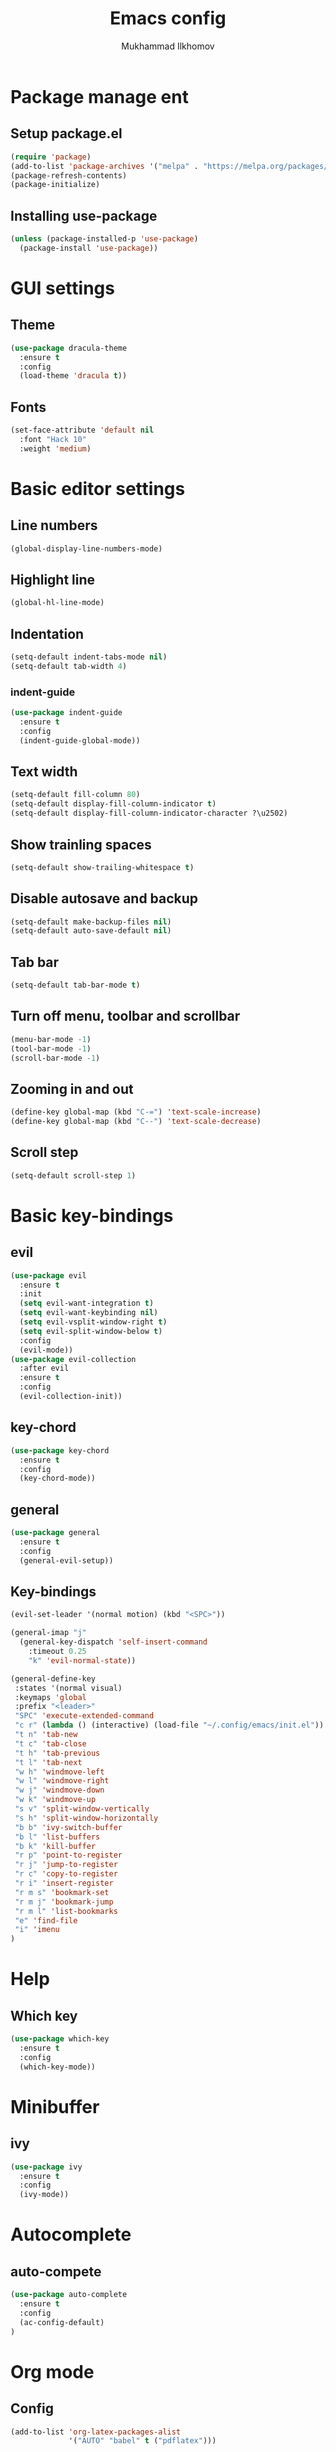 #+TITLE: Emacs config
#+AUTHOR: Mukhammad Ilkhomov

* Package manage ent


** Setup package.el

#+begin_src emacs-lisp
  (require 'package)
  (add-to-list 'package-archives '("melpa" . "https://melpa.org/packages/"))
  (package-refresh-contents)
  (package-initialize)
#+end_src


** Installing use-package

#+begin_src emacs-lisp
  (unless (package-installed-p 'use-package)
    (package-install 'use-package))
#+end_src


* GUI settings


** Theme

#+begin_src emacs-lisp
  (use-package dracula-theme
    :ensure t
    :config
    (load-theme 'dracula t))
#+end_src


** Fonts

#+begin_src emacs-lisp
  (set-face-attribute 'default nil
    :font "Hack 10"
    :weight 'medium)
#+end_src


* Basic editor settings

** Line numbers

#+begin_src emacs-lisp
  (global-display-line-numbers-mode)
#+end_src


** Highlight line

#+begin_src emacs-lisp
  (global-hl-line-mode)
#+end_src


** Indentation

#+begin_src emacs-lisp
  (setq-default indent-tabs-mode nil)
  (setq-default tab-width 4)
#+end_src

*** indent-guide

#+begin_src emacs-lisp
  (use-package indent-guide
    :ensure t
    :config
    (indent-guide-global-mode))
#+end_src


** Text width

#+begin_src emacs-lisp
  (setq-default fill-column 80)
  (setq-default display-fill-column-indicator t)
  (setq-default display-fill-column-indicator-character ?\u2502)
#+end_src


** Show trainling spaces

#+begin_src emacs-lisp
  (setq-default show-trailing-whitespace t)
#+end_src


** Disable autosave and backup

#+begin_src emacs-lisp
  (setq-default make-backup-files nil)
  (setq-default auto-save-default nil)
#+end_src

** Tab bar

#+begin_src emacs-lisp
  (setq-default tab-bar-mode t)
#+end_src


** Turn off menu, toolbar and scrollbar

#+begin_src emacs-lisp
  (menu-bar-mode -1)
  (tool-bar-mode -1)
  (scroll-bar-mode -1)
#+end_src


** Zooming in and out

#+begin_src emacs-lisp
  (define-key global-map (kbd "C-=") 'text-scale-increase)
  (define-key global-map (kbd "C--") 'text-scale-decrease)
#+end_src


** Scroll step

#+begin_src emacs-lisp
  (setq-default scroll-step 1)
#+end_src


* Basic key-bindings

** evil

#+begin_src emacs-lisp
  (use-package evil
    :ensure t
    :init
    (setq evil-want-integration t)
    (setq evil-want-keybinding nil)
    (setq evil-vsplit-window-right t)
    (setq evil-split-window-below t)
    :config
    (evil-mode))
  (use-package evil-collection
    :after evil
    :ensure t
    :config
    (evil-collection-init))
#+end_src

** key-chord

#+begin_src emacs-lisp
  (use-package key-chord
    :ensure t
    :config
    (key-chord-mode))
#+end_src

** general

#+begin_src emacs-lisp
  (use-package general
    :ensure t
    :config
    (general-evil-setup))
#+end_src


** Key-bindings

#+begin_src emacs-lisp
  (evil-set-leader '(normal motion) (kbd "<SPC>"))

  (general-imap "j"
    (general-key-dispatch 'self-insert-command
      :timeout 0.25
      "k" 'evil-normal-state))

  (general-define-key
   :states '(normal visual)
   :keymaps 'global
   :prefix "<leader>"
   "SPC" 'execute-extended-command
   "c r" (lambda () (interactive) (load-file "~/.config/emacs/init.el"))
   "t n" 'tab-new
   "t c" 'tab-close
   "t h" 'tab-previous
   "t l" 'tab-next
   "w h" 'windmove-left
   "w l" 'windmove-right
   "w j" 'windmove-down
   "w k" 'windmove-up
   "s v" 'split-window-vertically
   "s h" 'split-window-horizontally
   "b b" 'ivy-switch-buffer
   "b l" 'list-buffers
   "b k" 'kill-buffer
   "r p" 'point-to-register
   "r j" 'jump-to-register
   "r c" 'copy-to-register
   "r i" 'insert-register
   "r m s" 'bookmark-set
   "r m j" 'bookmark-jump
   "r m l" 'list-bookmarks
   "e" 'find-file
   "i" 'imenu
  )
#+end_src


* Help

** Which key

#+begin_src emacs-lisp
  (use-package which-key
    :ensure t
    :config
    (which-key-mode))
#+end_src


* Minibuffer

** ivy

#+begin_src emacs-lisp
  (use-package ivy
    :ensure t
    :config
    (ivy-mode))
#+end_src

* Autocomplete

** auto-compete

#+begin_src emacs-lisp
  (use-package auto-complete
    :ensure t
    :config
    (ac-config-default)
  )
#+end_src


* Org mode

** Config
#+begin_src emacs-lisp
  (add-to-list 'org-latex-packages-alist
               '("AUTO" "babel" t ("pdflatex")))

  (general-define-key
   :keymaps 'org-mode-map
   "TAB" 'org-cycle)

  (general-define-key
   :prefix "<leader>"
   :keymaps 'org-mode-map
   "o t" 'org-todo
   )

  (add-hook 'org-mode-hook
            (lambda () (setq display-fill-column-indicator nil)))

  (setq-default org-src-preserve-indentation nil)
  (setq-default org-catch-invisible-edits 'error)
#+end_src


** org-agenda
#+begin_src emacs-lisp
  (setq-default org-agenda-files '("~/Org"))
#+end_src


** org-roam
#+begin_src emacs-lisp
  (use-package org-roam
    :ensure t
    :config
    (setq-default org-roam-directory (file-truename "~/Org"))
    (org-roam-db-autosync-mode)
  )

  (general-define-key
   :prefix "<leader>"
   :keymaps 'org-mode-map
   "o r n" 'org-roam-node-insert
   "o r t" 'org-roam-buffer-toggle)
#+end_src


** org-roam-ui
#+begin_src emacs-lisp
  (use-package org-roam-ui :ensure t)
#+end_src


* Tex

#+begin_src emacs-lisp
  (use-package tex :ensure auctex)

  (setq-default TeX-auto-save t)
  (setq-default TeX-parse-self t)
  (setq-default TeX-engine 'xetex)
  (setq-default TeX-view-program-selection
      '((output-pdf "Okular"))
  )
  (setq-default font-latex-fontify-script nil)
  (add-hook 'LaTeX-mode-hook (lambda ()
      (setq display-fill-column-indicator nil)
  ))

  (custom-set-faces '(preview-reference-face ((t (:background "white")))))
#+end_src
